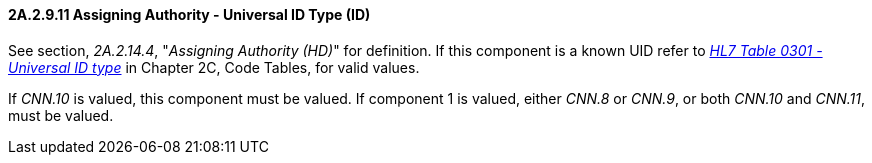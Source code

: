 ==== 2A.2.9.11 Assigning Authority - Universal ID Type (ID)

See section, _2A.2.14.4_, "_Assigning Authority (HD)_" for definition. If this component is a known UID refer to file:///E:\V2\v2.9%20final%20Nov%20from%20Frank\V29_CH02C_Tables.docx#HL70301[_HL7 Table 0301 - Universal ID type_] in Chapter 2C, Code Tables, for valid values.

If _CNN.10_ is valued, this component must be valued. If component 1 is valued, either _CNN.8_ or _CNN.9_, or both _CNN.10_ and _CNN.11_, must be valued.

